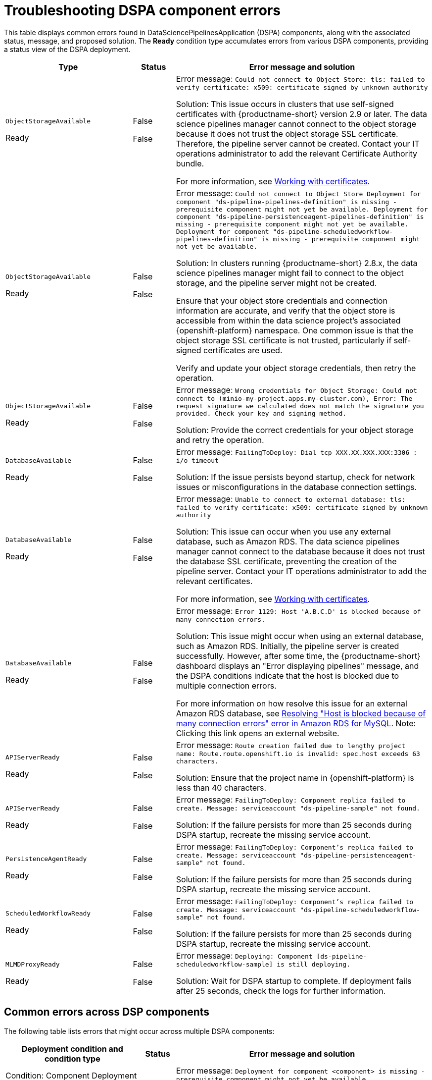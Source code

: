 :_module-type: REFERENCE

[id="troubleshooting-dspa-component-errors_{context}"]
= Troubleshooting DSPA component errors

[role='_abstract']
This table displays common errors found in DataSciencePipelinesApplication (DSPA) components, along with the associated status, message, and proposed solution. The **Ready** condition type accumulates errors from various DSPA components, providing a status view of the DSPA deployment.

[cols="30%,10%,60%", options="header",]
|===
|Type |Status |Error message and solution

|`ObjectStorageAvailable`

Ready
|False

False
|Error message: `Could not connect to Object Store: tls: failed to verify certificate: x509: certificate signed by unknown authority`

Solution: This issue occurs in clusters that use self-signed certificates with {productname-short} version 2.9 or later. The data science pipelines manager cannot connect to the object storage because it does not trust the object storage SSL certificate. Therefore, the pipeline server cannot be created. Contact your IT operations administrator to add the relevant Certificate Authority bundle. 

ifdef::upstream[]
For more information, see link:{odhdocshome}/installing-open-data-hub/#understanding-certificates_certs[Understanding certificates in {productname-short}].
endif::[]

ifndef::upstream[]
ifdef::disconnected[]
For more information, see link:{rhoaidocshome}{default-format-url}/installing_and_uninstalling_{url-productname-short}/working-with-certificates_certs[Working with certificates].
endif::[]
ifndef::disconnected[]
For more information, see link:{rhoaidocshome}{default-format-url}/installing_and_uninstalling_{url-productname-short}/working-with-certificates_certs[Working with certificates].
endif::[]
endif::[]

|`ObjectStorageAvailable`

Ready
|False

False
|Error message: `Could not connect to Object Store
Deployment for component "ds-pipeline-pipelines-definition" is missing - prerequisite component might not yet be available.
Deployment for component "ds-pipeline-persistenceagent-pipelines-definition" is missing - prerequisite component might not yet be available.
Deployment for component "ds-pipeline-scheduledworkflow-pipelines-definition" is missing - prerequisite component might not yet be available.`

Solution: In clusters running {productname-short} 2.8.x, the data science pipelines manager might fail to connect to the object storage, and the pipeline server might not be created. 

Ensure that your object store credentials and connection information are accurate, and verify that the object store is accessible from within the data science project's associated {openshift-platform} namespace. One common issue is that the object storage SSL certificate is not trusted, particularly if self-signed certificates are used.

Verify and update your object storage credentials, then retry the operation.

|`ObjectStorageAvailable`

Ready
|False

False
|Error message: `Wrong credentials for Object Storage: Could not connect to (minio-my-project.apps.my-cluster.com), Error: The request signature we calculated does not match the signature you provided. Check your key and signing method.`

Solution: Provide the correct credentials for your object storage and retry the operation.

|`DatabaseAvailable`

Ready
|False

False
|Error message: `FailingToDeploy: Dial tcp XXX.XX.XXX.XXX:3306 : i/o timeout`

Solution: If the issue persists beyond startup, check for network issues or misconfigurations in the database connection settings.

|`DatabaseAvailable`

Ready
|False

False
|Error message: `Unable to connect to external database: tls: failed to verify certificate: x509: certificate signed by unknown authority`

Solution: This issue can occur when you use any external database, such as Amazon RDS. The data science pipelines manager cannot connect to the database because it does not trust the database SSL certificate, preventing the creation of the pipeline server.  Contact your IT operations administrator to add the relevant certificates.

ifdef::upstream[]
For more information, see link:{odhdocshome}/installing-open-data-hub/#understanding-certificates_certs[Understanding certificates in {productname-short}].
endif::[]

ifndef::upstream[]
ifdef::disconnected[]
For more information, see link:{rhoaidocshome}{default-format-url}/installing_and_uninstalling_{url-productname-short}/working-with-certificates_certs[Working with certificates].
endif::[]
ifndef::disconnected[]
For more information, see link:{rhoaidocshome}{default-format-url}/installing_and_uninstalling_{url-productname-short}/working-with-certificates_certs[Working with certificates].
endif::[]
endif::[]

|`DatabaseAvailable`

Ready
|False

False
|Error message: `Error 1129: Host 'A.B.C.D' is blocked because of many connection errors.`

Solution: This issue might occur when using an external database, such as Amazon RDS. Initially, the pipeline server is created successfully. However, after some time, the {productname-short} dashboard displays an "Error displaying pipelines" message, and the DSPA conditions indicate that the host is blocked due to multiple connection errors.

For more information on how resolve this issue for an external Amazon RDS database, see link:https://repost.aws/knowledge-center/rds-blocked-host-error[Resolving "Host is blocked because of many connection errors" error in Amazon RDS for MySQL]. Note: Clicking this link opens an external website.

|`APIServerReady`

Ready
|False

False
|Error message: `Route creation failed due to lengthy project name: Route.route.openshift.io is invalid: spec.host exceeds 63 characters.`

Solution: Ensure that the project name in {openshift-platform} is less than 40 characters.

|`APIServerReady`

Ready
|False

False
|Error message: `FailingToDeploy: Component replica failed to create. Message: serviceaccount "ds-pipeline-sample" not found.`

Solution: If the failure persists for more than 25 seconds during DSPA startup, recreate the missing service account.

|`PersistenceAgentReady`

Ready
|False

False
|Error message: `FailingToDeploy: Component's replica failed to create. Message: serviceaccount "ds-pipeline-persistenceagent-sample" not found.`

Solution: If the failure persists for more than 25 seconds during DSPA startup, recreate the missing service account.

|`ScheduledWorkflowReady`

Ready
|False

False
|Error message: `FailingToDeploy: Component's replica failed to create. Message: serviceaccount "ds-pipeline-scheduledworkflow-sample" not found.`

Solution: If the failure persists for more than 25 seconds during DSPA startup, recreate the missing service account.

|`MLMDProxyReady`

Ready
|False

False
|Error message: `Deploying: Component [ds-pipeline-scheduledworkflow-sample] is still deploying.`

Solution: Wait for DSPA startup to complete. If deployment fails after 25 seconds, check the logs for further information.

|===

== Common errors across DSP components

The following table lists errors that might occur across multiple DSPA components:

[cols="32%,8%,60%", options="header",]
|===
|Deployment condition and condition type |Status |Error message and solution
|Condition: Component Deployment Not Found

Condition type: `ComponentDeploymentNotFound`
|False
|Error message: `Deployment for component <component> is missing - prerequisite component might not yet be available.`

Solution: The deployment for the component does not exist. Typically, this issue occurs due to missing deployments or issues that occurred during creation.

|Condition: Deployment Scaled Down

Condition type: `MinimumReplicasAvailable`
|False
|Error message: `Deployment for component <component> is scaled down.`

Solution: The component is unavailable as the deployment replica count is set to zero.

|Condition: Component Failing to Progress

Condition type: `FailingToDeploy`
|False
|Error message: `Component <component> has failed to progress. Reason: <progressingCond.Reason>. Message: <progressingCond.Message>`

Solution: The deployment has stalled due to `ProgressDeadlineExceeded` or `ReplicaSetCreateError` issues, or similar.

|Condition: Replica Creation Failure

Condition type: `FailingToDeploy`
|False
|Error message: `Component's replica <component> has failed to create. Reason: <replicaFailureCond.Reason>. Message: <replicaFailureCond.Message>`

Solution: Replica creation has failed, typically due to an error in the replica set or with the service accounts.

|Condition: Pod-Level Failures

Condition type: `FailingToDeploy`
|False
|Error message: `Concatenated failure messages for each pod.`

Solution: Deployment pods are in a failed state. Check the pod logs for further information.

|Condition: Pod in CrashLoopBackOff

Condition type: `FailingToDeploy`
|False
|Error message: `Component <component> is in CrashLoopBackOff. Message from pod: <crashLoopBackOffMessage>`

Solution: Pod containers are failing repeatedly, often due to incorrect environment variables or missing service accounts.

|Condition: Component Deploying (No Errors)

Condition: type: `Deploying`
|False
|Error message: `Component <component> is deploying.`

Solution: The component deployment process is ongoing with no errors detected.

|Condition: Component Minimally Available

Condition type: `MinimumReplicasAvailable`
|True
|Error message: `Component <component> is minimally available.`

Solution: The component is available, but with only the minimum number of replicas running.
|===
